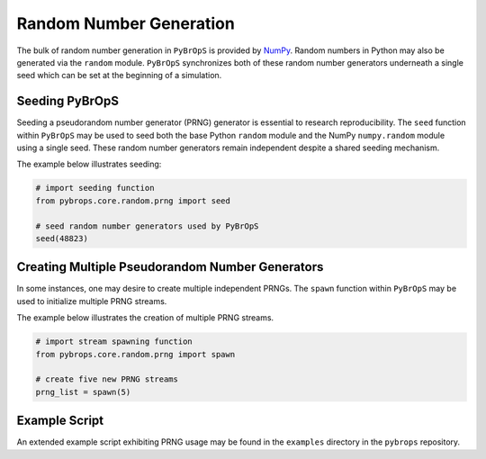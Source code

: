 Random Number Generation
########################

The bulk of random number generation in ``PyBrOpS`` is provided by `NumPy <https://numpy.org/doc/stable/reference/random/index.html>`_. Random numbers in Python may also be generated via the ``random`` module. ``PyBrOpS`` synchronizes both of these random number generators underneath a single seed which can be set at the beginning of a simulation.

Seeding PyBrOpS
===============

Seeding a pseudorandom number generator (PRNG) generator is essential to research reproducibility. The ``seed`` function within ``PyBrOpS`` may be used to seed both the base Python ``random`` module and the NumPy ``numpy.random`` module using a single seed. These random number generators remain independent despite a shared seeding mechanism.

The example below illustrates seeding:

.. code-block:: python

    # import seeding function
    from pybrops.core.random.prng import seed

    # seed random number generators used by PyBrOpS
    seed(48823)

Creating Multiple Pseudorandom Number Generators
================================================

In some instances, one may desire to create multiple independent PRNGs. The ``spawn`` function within ``PyBrOpS`` may be used to initialize multiple PRNG streams.

The example below illustrates the creation of multiple PRNG streams.

.. code-block:: python

    # import stream spawning function
    from pybrops.core.random.prng import spawn

    # create five new PRNG streams
    prng_list = spawn(5)

Example Script
==============

An extended example script exhibiting PRNG usage may be found in the ``examples`` directory in the ``pybrops`` repository.
